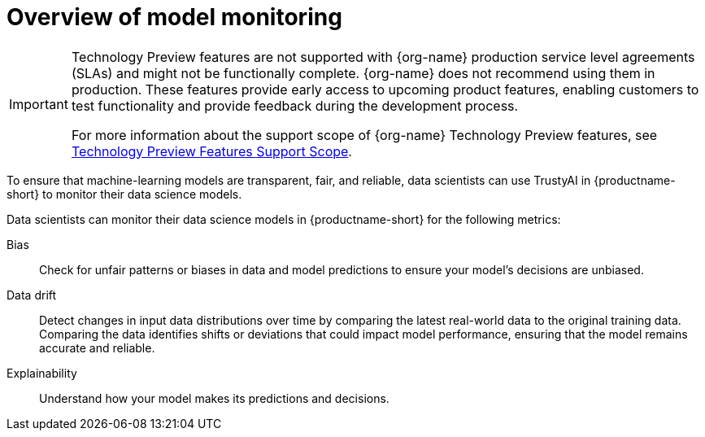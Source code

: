:_module-type: CONCEPT

[id='overview-of-model-monitoring_{context}']
= Overview of model monitoring

[role='_abstract']

ifndef::upstream[]
[IMPORTANT]
====
ifdef::self-managed[]
Model monitoring with TrustyAI is currently available in {productname-long} {vernum} as a Technology Preview feature.
endif::[]
ifdef::cloud-service[]
Model monitoring with TrustyAI is currently available in {productname-long} as a Technology Preview feature.
endif::[]
Technology Preview features are not supported with {org-name} production service level agreements (SLAs) and might not be functionally complete.
{org-name} does not recommend using them in production.
These features provide early access to upcoming product features, enabling customers to test functionality and provide feedback during the development process.

For more information about the support scope of {org-name} Technology Preview features, see link:https://access.redhat.com/support/offerings/techpreview/[Technology Preview Features Support Scope].
====
endif::[]

To ensure that machine-learning models are transparent, fair, and reliable, data scientists can use TrustyAI in {productname-short} to monitor their data science models.

Data scientists can monitor their data science models in {productname-short} for the following metrics:

Bias::
Check for unfair patterns or biases in data and model predictions to ensure your model's decisions are unbiased.

Data drift::
Detect changes in input data distributions over time by comparing the latest real-world data to the original training data. Comparing the data identifies shifts or deviations that could impact model performance, ensuring that the model remains accurate and reliable.

Explainability::
Understand how your model makes its predictions and decisions.
